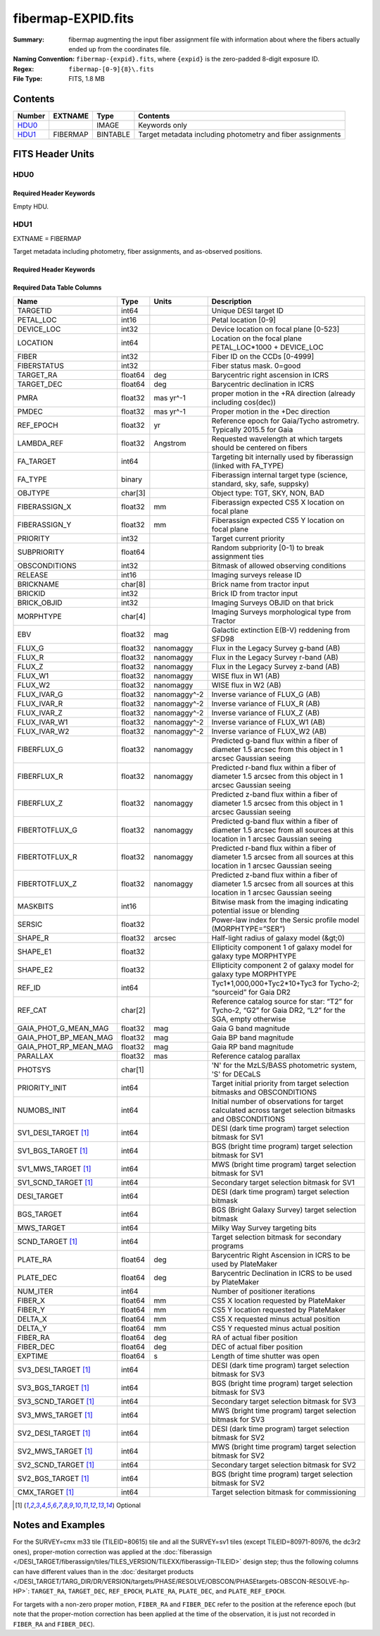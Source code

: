 ===================
fibermap-EXPID.fits
===================

:Summary: fibermap augmenting the input fiber assignment file with information
          about where the fibers actually ended up from the coordinates file.
:Naming Convention: ``fibermap-{expid}.fits``, where
    ``{expid}`` is the zero-padded 8-digit exposure ID.
:Regex: ``fibermap-[0-9]{8}\.fits``
:File Type: FITS, 1.8 MB

Contents
========

====== ======== ======== ===================
Number EXTNAME  Type     Contents
====== ======== ======== ===================
HDU0_           IMAGE    Keywords only
HDU1_  FIBERMAP BINTABLE Target metadata including photometry and fiber assignments
====== ======== ======== ===================


FITS Header Units
=================

HDU0
----

Required Header Keywords
~~~~~~~~~~~~~~~~~~~~~~~~

.. collapse:: Required Header Keywords Table

    .. rst-class:: keywords

    ======== ================ ==== ==============================================
    KEY      Example Value    Type Comment
    ======== ================ ==== ==============================================
    CHECKSUM C6gEC3Z9C3dCC3Z9 str  HDU checksum updated 2022-02-14T05:35:59
    DATASUM  0                str  data unit checksum updated 2022-02-14T05:35:59
    ======== ================ ==== ==============================================

Empty HDU.

HDU1
----

EXTNAME = FIBERMAP

Target metadata including photometry, fiber assignments, and as-observed positions.

Required Header Keywords
~~~~~~~~~~~~~~~~~~~~~~~~

.. collapse:: Required Header Keywords Table

    .. rst-class:: keywords

    ====================== =========================================================================================================================================================================================================================================================================================================================================================================================================================================================================================================================================================== ======= ===============================================
    KEY                    Example Value                                                                                                                                                                                                                                                                                                                                                                                                                                                                                                                                               Type    Comment
    ====================== =========================================================================================================================================================================================================================================================================================================================================================================================================================================================================================================================================================== ======= ===============================================
    NAXIS1                 385                                                                                                                                                                                                                                                                                                                                                                                                                                                                                                                                                         int     length of dimension 1
    NAXIS2                 5000                                                                                                                                                                                                                                                                                                                                                                                                                                                                                                                                                        int     length of dimension 2
    TILEID                 80616                                                                                                                                                                                                                                                                                                                                                                                                                                                                                                                                                       int
    TILERA                 356.0                                                                                                                                                                                                                                                                                                                                                                                                                                                                                                                                                       float
    TILEDEC                29.0                                                                                                                                                                                                                                                                                                                                                                                                                                                                                                                                                        float
    FIELDROT               -0.00962199210064233                                                                                                                                                                                                                                                                                                                                                                                                                                                                                                                                        float
    FA_PLAN                2022-07-01T00:00:00.000                                                                                                                                                                                                                                                                                                                                                                                                                                                                                                                                     str
    FA_HA                  0.0                                                                                                                                                                                                                                                                                                                                                                                                                                                                                                                                                         float
    FA_RUN                 2020-03-06T00:00:00                                                                                                                                                                                                                                                                                                                                                                                                                                                                                                                                         str
    FA_M_GFA [1]_          0.4                                                                                                                                                                                                                                                                                                                                                                                                                                                                                                                                                         float
    FA_M_PET [1]_          0.4                                                                                                                                                                                                                                                                                                                                                                                                                                                                                                                                                         float
    FA_M_POS [1]_          0.05                                                                                                                                                                                                                                                                                                                                                                                                                                                                                                                                                        float
    REQRA                  356.0                                                                                                                                                                                                                                                                                                                                                                                                                                                                                                                                                       float
    REQDEC                 29.0                                                                                                                                                                                                                                                                                                                                                                                                                                                                                                                                                        float
    FIELDNUM               0                                                                                                                                                                                                                                                                                                                                                                                                                                                                                                                                                           int
    FA_VER                 2.0.0.dev2618                                                                                                                                                                                                                                                                                                                                                                                                                                                                                                                                               str
    FA_SURV                sv1                                                                                                                                                                                                                                                                                                                                                                                                                                                                                                                                                         str
    LONGSTRN               OGIP 1.0                                                                                                                                                                                                                                                                                                                                                                                                                                                                                                                                                    str     The OGIP Long String Convention may be used.
    GFA                    /data/target/catalogs/dr9/0.47.0/gfas                                                                                                                                                                                                                                                                                                                                                                                                                                                                                                                       str
    SKY                    /data/target/catalogs/dr9/0.47.0/skies                                                                                                                                                                                                                                                                                                                                                                                                                                                                                                                      str
    SKYSUPP                /data/target/catalogs/gaiadr2/0.47.0/skies-supp                                                                                                                                                                                                                                                                                                                                                                                                                                                                                                             str
    TARG                   /data/target/catalogs/dr9/0.47.0/targets/sv1/resolve/bright/                                                                                                                                                                                                                                                                                                                                                                                                                                                                                                str
    FAFLAVOR               sv1bgsmws                                                                                                                                                                                                                                                                                                                                                                                                                                                                                                                                                   str
    FAOUTDIR               /software/datasystems/users/raichoor/fiberassign-test/desi-sv1-20201218/                                                                                                                                                                                                                                                                                                                                                                                                                                                                                    str
    PMTIME [1]_            2020-12-18T00:00:00.000                                                                                                                                                                                                                                                                                                                                                                                                                                                                                                                                     str
    RUNDATE                2020-03-06T00:00:00                                                                                                                                                                                                                                                                                                                                                                                                                                                                                                                                         str
    SCTARG [1]_            STD_WD,BGS_ANY,MWS_ANY                                                                                                                                                                                                                                                                                                                                                                                                                                                                                                                                      str
    OBSCON                 DARK|GRAY|BRIGHT                                                                                                                                                                                                                                                                                                                                                                                                                                                                                                                                            str
    MODULE                 CI                                                                                                                                                                                                                                                                                                                                                                                                                                                                                                                                                          str     Image Sources/Component
    EXPID                  69022                                                                                                                                                                                                                                                                                                                                                                                                                                                                                                                                                       int     Exposure number
    EXPFRAME               0                                                                                                                                                                                                                                                                                                                                                                                                                                                                                                                                                           int     Frame number
    COSMSPLT               F                                                                                                                                                                                                                                                                                                                                                                                                                                                                                                                                                           bool    Cosmics split exposure if true
    MAXSPLIT               0                                                                                                                                                                                                                                                                                                                                                                                                                                                                                                                                                           int     Number of allowed exposure splits
    SPLITIDS [1]_          69022                                                                                                                                                                                                                                                                                                                                                                                                                                                                                                                                                       str     List of expids for split exposures
    FIBASSGN               /data/tiles/SVN_tiles/080/fiberassign-080616.fits                                                                                                                                                                                                                                                                                                                                                                                                                                                                                                           str     Fiber assign fil
    FLAVOR                 science                                                                                                                                                                                                                                                                                                                                                                                                                                                                                                                                                     str     Observation type
    OBSTYPE                SCIENCE                                                                                                                                                                                                                                                                                                                                                                                                                                                                                                                                                     str     Spectrograph observation type
    SEQUENCE               DESI                                                                                                                                                                                                                                                                                                                                                                                                                                                                                                                                                        str     OCS Sequence name
    MANIFEST               F                                                                                                                                                                                                                                                                                                                                                                                                                                                                                                                                                           bool    DOS exposure manifest
    OBJECT                                                                                                                                                                                                                                                                                                                                                                                                                                                                                                                                                                             str     Object name
    PURPOSE                Commissioning                                                                                                                                                                                                                                                                                                                                                                                                                                                                                                                                               str     Purpose of observing night
    PROGRAM                SV1 BGS+MWS tile 80616                                                                                                                                                                                                                                                                                                                                                                                                                                                                                                                                      str     Program name
    PROPID                 2019B-5000                                                                                                                                                                                                                                                                                                                                                                                                                                                                                                                                                  str     Proposal ID
    OBSERVER               DESIObserver                                                                                                                                                                                                                                                                                                                                                                                                                                                                                                                                                str     Names of observers
    LEAD                   RunManager                                                                                                                                                                                                                                                                                                                                                                                                                                                                                                                                                  str     Lead observer
    INSTRUME               DESI                                                                                                                                                                                                                                                                                                                                                                                                                                                                                                                                                        str     Instrument name
    OBSERVAT               KPNO                                                                                                                                                                                                                                                                                                                                                                                                                                                                                                                                                        str     Observatory name
    OBS-LAT                31.96403                                                                                                                                                                                                                                                                                                                                                                                                                                                                                                                                                    str     [deg] Observatory latitude
    OBS-LONG               -111.59989                                                                                                                                                                                                                                                                                                                                                                                                                                                                                                                                                  str     [deg] Observatory east longitude
    OBS-ELEV               2097.0                                                                                                                                                                                                                                                                                                                                                                                                                                                                                                                                                      float   [m] Observatory elevation
    TELESCOP               KPNO 4.0-m telescope                                                                                                                                                                                                                                                                                                                                                                                                                                                                                                                                        str     Telescope name
    CORRCTOR               DESI Corrector                                                                                                                                                                                                                                                                                                                                                                                                                                                                                                                                              str     Corrector Identification
    SEQNUM                 1                                                                                                                                                                                                                                                                                                                                                                                                                                                                                                                                                           int     Number of exposure in sequence
    NIGHT                  20201220                                                                                                                                                                                                                                                                                                                                                                                                                                                                                                                                                    int     Observing night
    TIMESYS                UTC                                                                                                                                                                                                                                                                                                                                                                                                                                                                                                                                                         str     Time system used for date-obs
    DATE-OBS               2020-12-21T02:36:32.099838                                                                                                                                                                                                                                                                                                                                                                                                                                                                                                                                  str     [UTC] Observation data and start time
    MJD-OBS                59204.10870486                                                                                                                                                                                                                                                                                                                                                                                                                                                                                                                                              float   Modified Julian Date of observation
    OPENSHUT               2020-12-21T02:36:32.099838                                                                                                                                                                                                                                                                                                                                                                                                                                                                                                                                  str     Time shutter opened
    CAMSHUT                open                                                                                                                                                                                                                                                                                                                                                                                                                                                                                                                                                        str     Shutter status during observation
    ST                     01:10:39.210                                                                                                                                                                                                                                                                                                                                                                                                                                                                                                                                                str     Local Sidereal time at observation start (HH:MM
    ACQTIME                15.0                                                                                                                                                                                                                                                                                                                                                                                                                                                                                                                                                        float   [s] acqusition image exposure time
    GUIDTIME               5.0                                                                                                                                                                                                                                                                                                                                                                                                                                                                                                                                                         float   [s] guider GFA exposure time
    FOCSTIME               60.0                                                                                                                                                                                                                                                                                                                                                                                                                                                                                                                                                        float   [s] focus GFA exposure time
    SKYTIME                60.0                                                                                                                                                                                                                                                                                                                                                                                                                                                                                                                                                        float   [s] sky camera exposure time (acquisition)
    WHITESPT               F                                                                                                                                                                                                                                                                                                                                                                                                                                                                                                                                                           bool    Telescope is at whitespot
    ZENITH                 F                                                                                                                                                                                                                                                                                                                                                                                                                                                                                                                                                           bool    Telescope is at zenith
    SEANNEX                F                                                                                                                                                                                                                                                                                                                                                                                                                                                                                                                                                           bool    Telescope is at SE annex
    BEYONDP                F                                                                                                                                                                                                                                                                                                                                                                                                                                                                                                                                                           bool    Telescope is beyond pole
    FIDUCIAL               off                                                                                                                                                                                                                                                                                                                                                                                                                                                                                                                                                         str     Fiducials status during observation
    BACKLIT                off                                                                                                                                                                                                                                                                                                                                                                                                                                                                                                                                                         str     Fibers are backlit if True
    AIRMASS                1.060311                                                                                                                                                                                                                                                                                                                                                                                                                                                                                                                                                    float   Airmass
    FOCUS                  1426.5,-501.4,81.0,-2.6,42.3,169.2                                                                                                                                                                                                                                                                                                                                                                                                                                                                                                                          str     Telescope focus settings
    VCCD                   ON                                                                                                                                                                                                                                                                                                                                                                                                                                                                                                                                                          str     True (ON) if CCD voltage is on
    TRUSTEMP               11.767                                                                                                                                                                                                                                                                                                                                                                                                                                                                                                                                                      float   [deg] Average Telescope truss temperature (only
    PMIRTEMP               8.925                                                                                                                                                                                                                                                                                                                                                                                                                                                                                                                                                       float   [deg] Average primary mirror temperature (nit,e
    PMREADY                T                                                                                                                                                                                                                                                                                                                                                                                                                                                                                                                                                           bool    Primary mirror ready
    PMCOVER                open                                                                                                                                                                                                                                                                                                                                                                                                                                                                                                                                                        str     Primary mirror cover
    PMCOOL                 off                                                                                                                                                                                                                                                                                                                                                                                                                                                                                                                                                         str     Primary mirror cooling
    DOMSHUTU               open                                                                                                                                                                                                                                                                                                                                                                                                                                                                                                                                                        str     Upper dome shutter
    DOMSHUTL               open                                                                                                                                                                                                                                                                                                                                                                                                                                                                                                                                                        str     Lower dome shutter
    DOMLIGHH               off                                                                                                                                                                                                                                                                                                                                                                                                                                                                                                                                                         str     High dome lights
    DOMLIGHL               off                                                                                                                                                                                                                                                                                                                                                                                                                                                                                                                                                         str     Low dome lights
    DOMEAZ                 255.166                                                                                                                                                                                                                                                                                                                                                                                                                                                                                                                                                     float   [deg] Dome azimuth angle
    DOMINPOS               T                                                                                                                                                                                                                                                                                                                                                                                                                                                                                                                                                           bool    Dome is in position
    EQUINOX                2000.0                                                                                                                                                                                                                                                                                                                                                                                                                                                                                                                                                      float   Epoch of observation
    GUIDOFFR               -0.052283                                                                                                                                                                                                                                                                                                                                                                                                                                                                                                                                                   float   [arcsec] Cummulative guider offset (RA)
    GUIDOFFD               0.136634                                                                                                                                                                                                                                                                                                                                                                                                                                                                                                                                                    float   [arcsec] Cummulative guider offset (dec)
    MOONDEC                -8.975162                                                                                                                                                                                                                                                                                                                                                                                                                                                                                                                                                   float   [deg] Moon declination at start of exposure
    MOONRA                 352.538429                                                                                                                                                                                                                                                                                                                                                                                                                                                                                                                                                  float   [deg] Moon RA at start of exposure
    MOUNTAZ                266.70224                                                                                                                                                                                                                                                                                                                                                                                                                                                                                                                                                   float   [deg] Mount azimuth angle
    MOUNTDEC               28.999221                                                                                                                                                                                                                                                                                                                                                                                                                                                                                                                                                   float   [deg] Mount declination
    MOUNTEL                71.039837                                                                                                                                                                                                                                                                                                                                                                                                                                                                                                                                                   float   [deg] Mount elevation angle
    MOUNTHA                21.769281                                                                                                                                                                                                                                                                                                                                                                                                                                                                                                                                                   float   [deg] Mount hour angle
    INCTRL                 T                                                                                                                                                                                                                                                                                                                                                                                                                                                                                                                                                           bool    DESI in control
    INPOS                  T                                                                                                                                                                                                                                                                                                                                                                                                                                                                                                                                                           bool    Mount in position
    MNTOFFD                -15.76                                                                                                                                                                                                                                                                                                                                                                                                                                                                                                                                                      float   [arcsec] Mount offset (dec)
    MNTOFFR                29.32                                                                                                                                                                                                                                                                                                                                                                                                                                                                                                                                                       float   [arcsec] Mount offset (RA)
    PARALLAC               75.635085                                                                                                                                                                                                                                                                                                                                                                                                                                                                                                                                                   float   [deg] Parallactic angle
    SKYDEC                 28.999221                                                                                                                                                                                                                                                                                                                                                                                                                                                                                                                                                   float   [deg] Telescope declination (pointing on sky)
    SKYRA                  355.996551                                                                                                                                                                                                                                                                                                                                                                                                                                                                                                                                                  float   [deg] Telescope right ascension (pointing on sk
    TARGTDEC               28.999221                                                                                                                                                                                                                                                                                                                                                                                                                                                                                                                                                   float   [deg] Target declination (to TCS)
    TARGTRA                355.996551                                                                                                                                                                                                                                                                                                                                                                                                                                                                                                                                                  float   [deg] Target right ascension (to TCS)
    TARGTAZ                267.074049                                                                                                                                                                                                                                                                                                                                                                                                                                                                                                                                                  float   [deg] Target azimuth
    TARGTEL                70.563787                                                                                                                                                                                                                                                                                                                                                                                                                                                                                                                                                   float   [deg] Target elevation
    TRGTOFFD               0.0                                                                                                                                                                                                                                                                                                                                                                                                                                                                                                                                                         float   [arcsec] Telescope target offset (dec)
    TRGTOFFR               0.0                                                                                                                                                                                                                                                                                                                                                                                                                                                                                                                                                         float   [arcsec] Telescope target offset (RA)
    ZD                     19.436213                                                                                                                                                                                                                                                                                                                                                                                                                                                                                                                                                   float   [deg] Telescope zenith distance
    TCSST                  01:13:18.668                                                                                                                                                                                                                                                                                                                                                                                                                                                                                                                                                str     Local Sidereal time reported by TCS (HH:MM:SS)
    TCSMJD                 59204.110981                                                                                                                                                                                                                                                                                                                                                                                                                                                                                                                                                float   MJD reported by TCS
    USEETC                 F                                                                                                                                                                                                                                                                                                                                                                                                                                                                                                                                                           bool    ETC data available if true
    ACQCAM                 GUIDE0,GUIDE2,GUIDE3,GUIDE5,GUIDE7,GUIDE8                                                                                                                                                                                                                                                                                                                                                                                                                                                                                                                   str     Acquisition cameras used
    GUIDECAM               GUIDE0,GUIDE2,GUIDE3,GUIDE5,GUIDE7,GUIDE8                                                                                                                                                                                                                                                                                                                                                                                                                                                                                                                   str     Guide cameras used for t
    FOCUSCAM               FOCUS1,FOCUS4,FOCUS6,FOCUS9                                                                                                                                                                                                                                                                                                                                                                                                                                                                                                                                 str     Focus cameras used for this exposure
    SKYCAM                 SKYCAM0,SKYCAM1                                                                                                                                                                                                                                                                                                                                                                                                                                                                                                                                             str     Sky cameras used for this exposure
    REQADC                 65.78,85.28                                                                                                                                                                                                                                                                                                                                                                                                                                                                                                                                                 str     [deg] requested ADC angles
    ADCCORR                T                                                                                                                                                                                                                                                                                                                                                                                                                                                                                                                                                           bool    Correct pointing for ADC setting if True
    ADC1PHI                65.780005                                                                                                                                                                                                                                                                                                                                                                                                                                                                                                                                                   float   [deg] ADC 1 angle
    ADC2PHI                85.279991                                                                                                                                                                                                                                                                                                                                                                                                                                                                                                                                                   float   [deg] ADC 2 angle
    ADC1HOME               F                                                                                                                                                                                                                                                                                                                                                                                                                                                                                                                                                           bool    ADC 1 at home position if True
    ADC2HOME               F                                                                                                                                                                                                                                                                                                                                                                                                                                                                                                                                                           bool    ADC 2 at home position if True
    ADC1NREV               -1.0                                                                                                                                                                                                                                                                                                                                                                                                                                                                                                                                                        float   ADC 1 number of revs
    ADC2NREV               0.0                                                                                                                                                                                                                                                                                                                                                                                                                                                                                                                                                         float   ADC 2 number of revs
    ADC1STAT               STOPPED                                                                                                                                                                                                                                                                                                                                                                                                                                                                                                                                                     str     ADC 1 status
    ADC2STAT               STOPPED                                                                                                                                                                                                                                                                                                                                                                                                                                                                                                                                                     str     ADC 2 status
    USESKY                 T                                                                                                                                                                                                                                                                                                                                                                                                                                                                                                                                                           bool    DOS Control: use Sky Monitor
    USEFOCUS               T                                                                                                                                                                                                                                                                                                                                                                                                                                                                                                                                                           bool    DOS Control: use focus
    HEXPOS                 1426.5,-501.3,81.0,-2.6,42.3,171.9                                                                                                                                                                                                                                                                                                                                                                                                                                                                                                                          str     Hexapod position
    HEXTRIM                0.0,0.0,0.0,0.0,0.0,0.0                                                                                                                                                                                                                                                                                                                                                                                                                                                                                                                                     str     Hexapod trim values
    USEROTAT               T                                                                                                                                                                                                                                                                                                                                                                                                                                                                                                                                                           bool    DOS Control: use rotator
    ROTOFFST               167.1                                                                                                                                                                                                                                                                                                                                                                                                                                                                                                                                                       float   [arcsec] Rotator offset
    ROTENBLD               T                                                                                                                                                                                                                                                                                                                                                                                                                                                                                                                                                           bool    Rotator enabled
    ROTRATE                0.0                                                                                                                                                                                                                                                                                                                                                                                                                                                                                                                                                         float   [arcsec/min] Rotator rate
    RESETROT               F                                                                                                                                                                                                                                                                                                                                                                                                                                                                                                                                                           bool    DOS Control: reset hex rotator
    USEPOS                 T                                                                                                                                                                                                                                                                                                                                                                                                                                                                                                                                                           bool    Fiber positioner data available if true
    PETALS                 PETAL0,PETAL1,PETAL2,PETAL3,PETAL4,PETAL5,PETAL6,PETAL7,PETAL8,PETAL9                                                                                                                                                                                                                                                                                                                                                                                                                                                                                       str     Participating petals
    POSCYCLE               1                                                                                                                                                                                                                                                                                                                                                                                                                                                                                                                                                           int     Number of current iteration
    POSONTGT               3626                                                                                                                                                                                                                                                                                                                                                                                                                                                                                                                                                        int     Number of positioners on target
    POSONFRC               0.8613                                                                                                                                                                                                                                                                                                                                                                                                                                                                                                                                                      float   Fraction of positioners on target
    POSDISAB               37                                                                                                                                                                                                                                                                                                                                                                                                                                                                                                                                                          int     Number of disabled positioners
    POSENABL               4210                                                                                                                                                                                                                                                                                                                                                                                                                                                                                                                                                        int     Number of enabled positioners
    POSRMS                 0.0171                                                                                                                                                                                                                                                                                                                                                                                                                                                                                                                                                      float   [micron] RMS of positioner accuracy
    POSITER                1                                                                                                                                                                                                                                                                                                                                                                                                                                                                                                                                                           int     Positioning Control: max. number of pos. cycles
    POSFRACT               0.95                                                                                                                                                                                                                                                                                                                                                                                                                                                                                                                                                        float
    POSTOLER               0.01                                                                                                                                                                                                                                                                                                                                                                                                                                                                                                                                                        float   Positioning Control: in_position tolerance (mm)
    POSMVALL               T                                                                                                                                                                                                                                                                                                                                                                                                                                                                                                                                                           bool    Positioning Control: move all positioners
    USEGUIDR               T                                                                                                                                                                                                                                                                                                                                                                                                                                                                                                                                                           bool    DOS Control: use guider
    GUIDMODE               catalog                                                                                                                                                                                                                                                                                                                                                                                                                                                                                                                                                     str     Guider mode
    USEAOS [1]_            F                                                                                                                                                                                                                                                                                                                                                                                                                                                                                                                                                           bool    DOS Control: AOS data available if true
    USEDONUT               T                                                                                                                                                                                                                                                                                                                                                                                                                                                                                                                                                           bool    DOS Control: use donuts
    USESPCTR               T                                                                                                                                                                                                                                                                                                                                                                                                                                                                                                                                                           bool    DOS Control: use spectrographs
    SPCGRPHS               SP0,SP1,SP2,SP3,SP4,SP5,SP6,SP7,SP8,SP9                                                                                                                                                                                                                                                                                                                                                                                                                                                                                                                     str     Participating spectrograph
    ILLSPECS [1]_          SP0,SP1,SP2,SP3,SP4,SP5,SP6,SP7,SP8,SP9                                                                                                                                                                                                                                                                                                                                                                                                                                                                                                                     str     Participating illuminate s
    CCDSPECS [1]_          SP0,SP1,SP2,SP3,SP4,SP5,SP6,SP7,SP8,SP9                                                                                                                                                                                                                                                                                                                                                                                                                                                                                                                     str     Participating ccd spectrog
    TDEWPNT                -16.043                                                                                                                                                                                                                                                                                                                                                                                                                                                                                                                                                     float   Telescope air dew point
    TAIRFLOW               0.0                                                                                                                                                                                                                                                                                                                                                                                                                                                                                                                                                         float   Telescope air flow
    TAIRITMP               11.8                                                                                                                                                                                                                                                                                                                                                                                                                                                                                                                                                        float   [deg] Telescope air in temperature
    TAIROTMP               11.7                                                                                                                                                                                                                                                                                                                                                                                                                                                                                                                                                        float   [deg] Telescope air out temperature
    TAIRTEMP               10.65                                                                                                                                                                                                                                                                                                                                                                                                                                                                                                                                                       float   [deg] Telescope air temperature
    TCASITMP               0.0                                                                                                                                                                                                                                                                                                                                                                                                                                                                                                                                                         float   [deg] Telescope Cass Cage in temperature
    TCASOTMP               10.8                                                                                                                                                                                                                                                                                                                                                                                                                                                                                                                                                        float   [deg] Telescope Cass Cage out temperature
    TCSITEMP               9.3                                                                                                                                                                                                                                                                                                                                                                                                                                                                                                                                                         float   [deg] Telescope center section in temperature
    TCSOTEMP               10.8                                                                                                                                                                                                                                                                                                                                                                                                                                                                                                                                                        float   [deg] Telescope center section out temperature
    TCIBTEMP               0.0                                                                                                                                                                                                                                                                                                                                                                                                                                                                                                                                                         float   [deg] Telescope chimney IB temperature
    TCIMTEMP               0.0                                                                                                                                                                                                                                                                                                                                                                                                                                                                                                                                                         float   [deg] Telescope chimney IM temperature
    TCITTEMP               0.0                                                                                                                                                                                                                                                                                                                                                                                                                                                                                                                                                         float   [deg] Telescope chimney IT temperature
    TCOSTEMP               0.0                                                                                                                                                                                                                                                                                                                                                                                                                                                                                                                                                         float   [deg] Telescope chimney OS temperature
    TCOWTEMP               0.0                                                                                                                                                                                                                                                                                                                                                                                                                                                                                                                                                         float   [deg] Telescope chimney OW temperature
    TDBTEMP                9.3                                                                                                                                                                                                                                                                                                                                                                                                                                                                                                                                                         float   [deg] Telescope dec bore temperature
    TFLOWIN                0.0                                                                                                                                                                                                                                                                                                                                                                                                                                                                                                                                                         float   Telescope flow rate in
    TFLOWOUT               0.0                                                                                                                                                                                                                                                                                                                                                                                                                                                                                                                                                         float   Telescope flow rate out
    TGLYCOLI               9.9                                                                                                                                                                                                                                                                                                                                                                                                                                                                                                                                                         float   [deg] Telescope glycol in temperature
    TGLYCOLO               9.8                                                                                                                                                                                                                                                                                                                                                                                                                                                                                                                                                         float   [deg] Telescope glycol out temperature
    THINGES                11.4                                                                                                                                                                                                                                                                                                                                                                                                                                                                                                                                                        float   [deg] Telescope hinge S temperature
    THINGEW                11.2                                                                                                                                                                                                                                                                                                                                                                                                                                                                                                                                                        float   [deg] Telescope hinge W temperature
    TPMAVERT               8.931                                                                                                                                                                                                                                                                                                                                                                                                                                                                                                                                                       float   [deg] Telescope mirror averagetemperature
    TPMDESIT               7.0                                                                                                                                                                                                                                                                                                                                                                                                                                                                                                                                                         float   [deg] Telescope mirror desired temperature
    TPMEIBT                8.6                                                                                                                                                                                                                                                                                                                                                                                                                                                                                                                                                         float   [deg] Telescope mirror EIB temperature
    TPMEITT                8.6                                                                                                                                                                                                                                                                                                                                                                                                                                                                                                                                                         float   [deg] Telescope mirror EIT temperature
    TPMEOBT                8.5                                                                                                                                                                                                                                                                                                                                                                                                                                                                                                                                                         float   [deg] Telescope mirror EOB temperature
    TPMEOTT                9.0                                                                                                                                                                                                                                                                                                                                                                                                                                                                                                                                                         float   [deg] Telescope mirror EOT temperature
    TPMNIBT                8.4                                                                                                                                                                                                                                                                                                                                                                                                                                                                                                                                                         float   [deg] Telescope mirror NIB temperature
    TPMNITT                8.9                                                                                                                                                                                                                                                                                                                                                                                                                                                                                                                                                         float   [deg] Telescope mirror NIT temperature
    TPMNOBT                8.8                                                                                                                                                                                                                                                                                                                                                                                                                                                                                                                                                         float   [deg] Telescope mirror NOB temperature
    TPMNOTT                9.1                                                                                                                                                                                                                                                                                                                                                                                                                                                                                                                                                         float   [deg] Telescope mirror NOT temperature
    TPMRTDT                9.0                                                                                                                                                                                                                                                                                                                                                                                                                                                                                                                                                         float   [deg] Telescope mirror RTD temperature
    TPMSIBT                8.6                                                                                                                                                                                                                                                                                                                                                                                                                                                                                                                                                         float   [deg] Telescope mirror SIB temperature
    TPMSITT                8.8                                                                                                                                                                                                                                                                                                                                                                                                                                                                                                                                                         float   [deg] Telescope mirror SIT temperature
    TPMSOBT                8.2                                                                                                                                                                                                                                                                                                                                                                                                                                                                                                                                                         float   [deg] Telescope mirror SOB temperature
    TPMSOTT                8.9                                                                                                                                                                                                                                                                                                                                                                                                                                                                                                                                                         float   [deg] Telescope mirror SOT temperature
    TPMSTAT                ready                                                                                                                                                                                                                                                                                                                                                                                                                                                                                                                                                       str     Telescope mirror status
    TPMWIBT                8.2                                                                                                                                                                                                                                                                                                                                                                                                                                                                                                                                                         float   [deg] Telescope mirror WIB temperature
    TPMWITT                9.1                                                                                                                                                                                                                                                                                                                                                                                                                                                                                                                                                         float   [deg] Telescope mirror WIT temperature
    TPMWOBT                8.3                                                                                                                                                                                                                                                                                                                                                                                                                                                                                                                                                         float   [deg] Telescope mirror WOB temperature
    TPMWOTT                8.9                                                                                                                                                                                                                                                                                                                                                                                                                                                                                                                                                         float   [deg] Telescope mirror WOT temperature
    TPCITEMP               8.5                                                                                                                                                                                                                                                                                                                                                                                                                                                                                                                                                         float   [deg] Telescope primary cell in temperature
    TPCOTEMP               8.6                                                                                                                                                                                                                                                                                                                                                                                                                                                                                                                                                         float   [deg] Telescope primary cell out temperature
    TPR1HUM                0.0                                                                                                                                                                                                                                                                                                                                                                                                                                                                                                                                                         float   Telescope probe 1 humidity
    TPR1TEMP               0.0                                                                                                                                                                                                                                                                                                                                                                                                                                                                                                                                                         float   [deg] Telescope probe1 temperature
    TPR2HUM                0.0                                                                                                                                                                                                                                                                                                                                                                                                                                                                                                                                                         float   Telescope probe 2 humidity
    TPR2TEMP               0.0                                                                                                                                                                                                                                                                                                                                                                                                                                                                                                                                                         float   [deg] Telescope probe2 temperature
    TSERVO                 40.0                                                                                                                                                                                                                                                                                                                                                                                                                                                                                                                                                        float   Telescope servo setpoint
    TTRSTEMP               11.4                                                                                                                                                                                                                                                                                                                                                                                                                                                                                                                                                        float   [deg] Telescope top ring S temperature
    TTRWTEMP               11.0                                                                                                                                                                                                                                                                                                                                                                                                                                                                                                                                                        float   [deg] Telescope top ring W temperature
    TTRUETBT               -4.2                                                                                                                                                                                                                                                                                                                                                                                                                                                                                                                                                        float   [deg] Telescope truss ETB temperature
    TTRUETTT               11.2                                                                                                                                                                                                                                                                                                                                                                                                                                                                                                                                                        float   [deg] Telescope truss ETT temperature
    TTRUNTBT               10.9                                                                                                                                                                                                                                                                                                                                                                                                                                                                                                                                                        float   [deg] Telescope truss NTB temperature
    TTRUNTTT               11.2                                                                                                                                                                                                                                                                                                                                                                                                                                                                                                                                                        float   [deg] Telescope truss NTT temperature
    TTRUSTBT               10.7                                                                                                                                                                                                                                                                                                                                                                                                                                                                                                                                                        float   [deg] Telescope truss STB temperature
    TTRUSTST               10.8                                                                                                                                                                                                                                                                                                                                                                                                                                                                                                                                                        float   [deg] Telescope truss STS temperature
    TTRUSTTT               11.1                                                                                                                                                                                                                                                                                                                                                                                                                                                                                                                                                        float   [deg] Telescope truss STT temperature
    TTRUTSBT               11.8                                                                                                                                                                                                                                                                                                                                                                                                                                                                                                                                                        float   [deg] Telescope truss TSB temperature
    TTRUTSMT               11.8                                                                                                                                                                                                                                                                                                                                                                                                                                                                                                                                                        float   [deg] Telescope truss TSM temperature
    TTRUTSTT               11.8                                                                                                                                                                                                                                                                                                                                                                                                                                                                                                                                                        float   [deg] Telescope truss TST temperature
    TTRUWTBT               10.5                                                                                                                                                                                                                                                                                                                                                                                                                                                                                                                                                        float   [deg] Telescope truss WTB temperature
    TTRUWTTT               10.9                                                                                                                                                                                                                                                                                                                                                                                                                                                                                                                                                        float   [deg] Telescope truss WTT temperature
    ALARM                  F                                                                                                                                                                                                                                                                                                                                                                                                                                                                                                                                                           bool    UPS major alarm or check battery
    ALARM-ON               F                                                                                                                                                                                                                                                                                                                                                                                                                                                                                                                                                           bool    UPS active alarm condition
    BATTERY                100.0                                                                                                                                                                                                                                                                                                                                                                                                                                                                                                                                                       float   [%] UPS Battery left
    SECLEFT                5178.0                                                                                                                                                                                                                                                                                                                                                                                                                                                                                                                                                      float   [s] UPS Seconds left
    UPSSTAT [1]_           System Normal - On Line(7)                                                                                                                                                                                                                                                                                                                                                                                                                                                                                                                                  str     UPS Status
    INAMPS                 70.4                                                                                                                                                                                                                                                                                                                                                                                                                                                                                                                                                        float   [A] UPS total input current
    OUTWATTS               5000.0,7200.0,4800.0                                                                                                                                                                                                                                                                                                                                                                                                                                                                                                                                        str     [W] UPS Phase A, B, C output watts
    COMPDEW                -12.9                                                                                                                                                                                                                                                                                                                                                                                                                                                                                                                                                       float   [deg C] Computer room dewpoint
    COMPHUM                7.4                                                                                                                                                                                                                                                                                                                                                                                                                                                                                                                                                         float   [%] Computer room humidity
    COMPAMB                19.5                                                                                                                                                                                                                                                                                                                                                                                                                                                                                                                                                        float   [deg C] Computer room ambient temperature
    COMPTEMP               24.5                                                                                                                                                                                                                                                                                                                                                                                                                                                                                                                                                        float   [deg C] Computer room hygrometer temperature
    DEWPOINT               11.5                                                                                                                                                                                                                                                                                                                                                                                                                                                                                                                                                        float   [deg C] (outside) dewpoint
    HUMIDITY               10.0                                                                                                                                                                                                                                                                                                                                                                                                                                                                                                                                                        float   [%] (outside) humidity
    PRESSURE               795.0                                                                                                                                                                                                                                                                                                                                                                                                                                                                                                                                                       float   [torr] (outside) air pressure
    OUTTEMP                0.0                                                                                                                                                                                                                                                                                                                                                                                                                                                                                                                                                         float   [deg C] outside temperature
    WINDDIR                55.0                                                                                                                                                                                                                                                                                                                                                                                                                                                                                                                                                        float   [deg] wind direction
    WINDSPD                27.3                                                                                                                                                                                                                                                                                                                                                                                                                                                                                                                                                        float   [m/s] wind speed
    GUST                   20.6                                                                                                                                                                                                                                                                                                                                                                                                                                                                                                                                                        float   [m/s] Wind gusts speed
    AMNIENTN               13.5                                                                                                                                                                                                                                                                                                                                                                                                                                                                                                                                                        float   [deg C] ambient temperature north
    CFLOOR                 8.9                                                                                                                                                                                                                                                                                                                                                                                                                                                                                                                                                         float   [deg C] temperature on C floor
    NWALLIN                13.9                                                                                                                                                                                                                                                                                                                                                                                                                                                                                                                                                        float   [deg C] temperature at north wall inside
    NWALLOUT               9.6                                                                                                                                                                                                                                                                                                                                                                                                                                                                                                                                                         float   [deg C] temperature at north wall outside
    WWALLIN                12.9                                                                                                                                                                                                                                                                                                                                                                                                                                                                                                                                                        float   [deg C] temperature at west wall inside
    WWALLOUT               10.6                                                                                                                                                                                                                                                                                                                                                                                                                                                                                                                                                        float   [deg C] temperature at west wall outside
    AMBIENTS               14.8                                                                                                                                                                                                                                                                                                                                                                                                                                                                                                                                                        float   [deg C] ambient temperature south
    FLOOR                  12.6                                                                                                                                                                                                                                                                                                                                                                                                                                                                                                                                                        float   [deg C] temperature at floor (LCR)
    EWALLCMP               10.8                                                                                                                                                                                                                                                                                                                                                                                                                                                                                                                                                        float   [deg C] temperature at east wall, computer room
    EWALLCOU               10.6                                                                                                                                                                                                                                                                                                                                                                                                                                                                                                                                                        float   [deg C] temperature at east wall, Coude room
    ROOF                   10.3                                                                                                                                                                                                                                                                                                                                                                                                                                                                                                                                                        float   [deg C] temperature on roof
    ROOFAMB                10.6                                                                                                                                                                                                                                                                                                                                                                                                                                                                                                                                                        float   [deg C] ambient temperature on roof
    DOMEBLOW               10.4                                                                                                                                                                                                                                                                                                                                                                                                                                                                                                                                                        float   [deg C] temperature at dome back, lower
    DOMEBUP                10.7                                                                                                                                                                                                                                                                                                                                                                                                                                                                                                                                                        float   [deg C] temperature at dome back, upper
    DOMELLOW               10.8                                                                                                                                                                                                                                                                                                                                                                                                                                                                                                                                                        float   [deg C] temperature at dome left, lower
    DOMELUP                10.8                                                                                                                                                                                                                                                                                                                                                                                                                                                                                                                                                        float   [deg C] temperature at dome left, upper
    DOMERLOW               10.6                                                                                                                                                                                                                                                                                                                                                                                                                                                                                                                                                        float   [deg C] temperature at dome right, lower
    DOMERUP                10.5                                                                                                                                                                                                                                                                                                                                                                                                                                                                                                                                                        float   [deg C] temperature at dome right, upper
    PLATFORM               10.4                                                                                                                                                                                                                                                                                                                                                                                                                                                                                                                                                        float   [deg C] temperature at platform
    SHACKC                 14.4                                                                                                                                                                                                                                                                                                                                                                                                                                                                                                                                                        float   [deg C] temperature at shack ceiling
    SHACKW                 13.7                                                                                                                                                                                                                                                                                                                                                                                                                                                                                                                                                        float   [deg C] temperature at shack wall
    STAIRSL                10.5                                                                                                                                                                                                                                                                                                                                                                                                                                                                                                                                                        float   [deg C] temperature at stairs, lower
    STAIRSM                10.4                                                                                                                                                                                                                                                                                                                                                                                                                                                                                                                                                        float   [deg C] temperature at stairs, mid
    STAIRSU                10.6                                                                                                                                                                                                                                                                                                                                                                                                                                                                                                                                                        float   [deg C] temperature at stairs, upper
    TELBASE                9.6                                                                                                                                                                                                                                                                                                                                                                                                                                                                                                                                                         float   [deg C] temperature at telescope base
    UTILWALL               11.1                                                                                                                                                                                                                                                                                                                                                                                                                                                                                                                                                        float   [deg C] temperature at utility room wall
    UTILROOM               10.9                                                                                                                                                                                                                                                                                                                                                                                                                                                                                                                                                        float   [deg C] temperature in utilitiy room
    RADESYS                FK5                                                                                                                                                                                                                                                                                                                                                                                                                                                                                                                                                         str     Coordinate reference frame of major/minor axes
    TNFSPROC               8.1963                                                                                                                                                                                                                                                                                                                                                                                                                                                                                                                                                      float   [s] PlateMaker NFSPROC processing time
    TGFAPROC [1]_          7.9212                                                                                                                                                                                                                                                                                                                                                                                                                                                                                                                                                      float   [s] PlateMaker GFAPROC processing time
    SIMGFAP                F                                                                                                                                                                                                                                                                                                                                                                                                                                                                                                                                                           bool    DOS Control: simulate GFAPROC
    USEFVC                 T                                                                                                                                                                                                                                                                                                                                                                                                                                                                                                                                                           bool    DOS Control: use fvc
    USEFID                 T                                                                                                                                                                                                                                                                                                                                                                                                                                                                                                                                                           bool    DOS Control: use fiducials
    USEILLUM               T                                                                                                                                                                                                                                                                                                                                                                                                                                                                                                                                                           bool    DOS Control: use illuminator
    USEXSRVR               T                                                                                                                                                                                                                                                                                                                                                                                                                                                                                                                                                           bool    DOS Control: use exposure server
    USEOPENL               T                                                                                                                                                                                                                                                                                                                                                                                                                                                                                                                                                           bool    DOS Control: use open loop move
    STOPGUDR               T                                                                                                                                                                                                                                                                                                                                                                                                                                                                                                                                                           bool    DOS Control: stop guider
    STOPFOCS               T                                                                                                                                                                                                                                                                                                                                                                                                                                                                                                                                                           bool    DOS Control: stop focus
    STOPSKY                T                                                                                                                                                                                                                                                                                                                                                                                                                                                                                                                                                           bool    DOS Control: stop sky monitor
    KEEPGUDR               F                                                                                                                                                                                                                                                                                                                                                                                                                                                                                                                                                           bool    DOS Control: keep guider running
    KEEPFOCS               F                                                                                                                                                                                                                                                                                                                                                                                                                                                                                                                                                           bool    DOS Control: keep focus running
    KEEPSKY                F                                                                                                                                                                                                                                                                                                                                                                                                                                                                                                                                                           bool    DOS Control: keep sky mon. running
    REACQUIR               F                                                                                                                                                                                                                                                                                                                                                                                                                                                                                                                                                           bool    DOS Control: reacquire same files
    FILENAME               /exposures/desi/20201220/00069022/desi-00069022.fits.fz                                                                                                                                                                                                                                                                                                                                                                                                                                                                                                     str     Name of (F
    EXCLUDED                                                                                                                                                                                                                                                                                                                                                                                                                                                                                                                                                                           str     Components excluded from this exposure
    DOSVER                 trunk                                                                                                                                                                                                                                                                                                                                                                                                                                                                                                                                                       str     DOS software version
    OCSVER                 1.2                                                                                                                                                                                                                                                                                                                                                                                                                                                                                                                                                         float   OCS software version
    CONSTVER               DESI:CURRENT                                                                                                                                                                                                                                                                                                                                                                                                                                                                                                                                                str     Constants version
    INIFILE                /data/msdos/dos_home/architectures/kpno/desi.ini                                                                                                                                                                                                                                                                                                                                                                                                                                                                                                            str     DOS Configuration
    REQTIME                300.0                                                                                                                                                                                                                                                                                                                                                                                                                                                                                                                                                       float   [s] Requested exposure time
    FVCTIME [1]_           2.0                                                                                                                                                                                                                                                                                                                                                                                                                                                                                                                                                         float   [s] FVC exposure time
    SIMGFACQ               F                                                                                                                                                                                                                                                                                                                                                                                                                                                                                                                                                           bool
    POSCNVGD [1]_          F                                                                                                                                                                                                                                                                                                                                                                                                                                                                                                                                                           bool    Number of positioners converged
    GUIEXPID               69022                                                                                                                                                                                                                                                                                                                                                                                                                                                                                                                                                       int     Guider exposure id at start of spectro exp.
    IGFRMNUM               12                                                                                                                                                                                                                                                                                                                                                                                                                                                                                                                                                          int     Guider frame number at start of spectro exp.
    FOCEXPID               69022                                                                                                                                                                                                                                                                                                                                                                                                                                                                                                                                                       int     Focus exposure id at start of spectro exp.
    IFFRMNUM               1                                                                                                                                                                                                                                                                                                                                                                                                                                                                                                                                                           int     Focus frame number at start of spectro exp.
    SKYEXPID               69022                                                                                                                                                                                                                                                                                                                                                                                                                                                                                                                                                       int     Sky exposure id at start of spectro exp.
    ISFRMNUM               1                                                                                                                                                                                                                                                                                                                                                                                                                                                                                                                                                           int     Sky frame number at start of spectro exp.
    FGFRMNUM               46                                                                                                                                                                                                                                                                                                                                                                                                                                                                                                                                                          int     Guider frame number at end of spectro exp.
    FFFRMNUM               6                                                                                                                                                                                                                                                                                                                                                                                                                                                                                                                                                           int     Focus frame number at end of spectro exp.
    FSFRMNUM               5                                                                                                                                                                                                                                                                                                                                                                                                                                                                                                                                                           int     Sky frame number at end of spectro exp.
    CHECKSUM               IHcZL9cYIGcYI9cY                                                                                                                                                                                                                                                                                                                                                                                                                                                                                                                                            str     HDU checksum updated 2022-02-14T05:35:59
    DATASUM                1766599107                                                                                                                                                                                                                                                                                                                                                                                                                                                                                                                                                  str     data unit checksum updated 2022-02-14T05:35:59
    FRAMES [1]_            47                                                                                                                                                                                                                                                                                                                                                                                                                                                                                                                                                          int     Number of Frames in Archive
    DELTARA [1]_           None                                                                                                                                                                                                                                                                                                                                                                                                                                                                                                                                                        Unknown [arcsec] Offset], right ascension, observer inp
    DELTADEC [1]_          None                                                                                                                                                                                                                                                                                                                                                                                                                                                                                                                                                        Unknown [arcsec] Offset], declination, observer input
    GSGUIDE0 [1]_          (980.05,685.98),(878.97,731.68)                                                                                                                                                                                                                                                                                                                                                                                                                                                                                                                             str
    GSGUIDE2 [1]_          (372.65,939.43),(784.50,1529.96)                                                                                                                                                                                                                                                                                                                                                                                                                                                                                                                            str
    GSGUIDE3 [1]_          (365.22,1423.83),(249.12,411.52)                                                                                                                                                                                                                                                                                                                                                                                                                                                                                                                            str
    GSGUIDE5 [1]_          (848.52,78.26),(516.16,1410.54)                                                                                                                                                                                                                                                                                                                                                                                                                                                                                                                             str
    GSGUIDE7 [1]_          (540.95,1848.95),(504.68,831.62)                                                                                                                                                                                                                                                                                                                                                                                                                                                                                                                            str
    GSGUIDE8 [1]_          (720.29,552.69),(499.80,465.13)                                                                                                                                                                                                                                                                                                                                                                                                                                                                                                                             str
    ARCHIVE [1]_           /exposures/desi/20201220/00069022/guide-00069022.fits.fz                                                                                                                                                                                                                                                                                                                                                                                                                                                                                                    str
    GUIDEFIL               guide-00069022.fits.fz                                                                                                                                                                                                                                                                                                                                                                                                                                                                                                                                      str
    COORDFIL               coordinates-00069022.fits                                                                                                                                                                                                                                                                                                                                                                                                                                                                                                                                   str
    TRANSPAR [1]_          None                                                                                                                                                                                                                                                                                                                                                                                                                                                                                                                                                        Unknown ETC/PM transparency
    ETCPREV [1]_           0.0                                                                                                                                                                                                                                                                                                                                                                                                                                                                                                                                                         float   [s] ETC cummulative t_eff for visit
    SUNRA [1]_             75.582834                                                                                                                                                                                                                                                                                                                                                                                                                                                                                                                                                   float   [deg] Sun RA at start of exposure
    SP7BLUP [1]_           1.063e-07                                                                                                                                                                                                                                                                                                                                                                                                                                                                                                                                                   float   [mb] SP7 blue pressure
    SP8REDP [1]_           1.717e-07                                                                                                                                                                                                                                                                                                                                                                                                                                                                                                                                                   float   [mb] SP8 red pressure
    SVNMTL [1]_            unknown                                                                                                                                                                                                                                                                                                                                                                                                                                                                                                                                                     str
    ETCSEENG [1]_          0.9441                                                                                                                                                                                                                                                                                                                                                                                                                                                                                                                                                      float   [arcsec] ETC seeing
    PMCORR [1]_            n                                                                                                                                                                                                                                                                                                                                                                                                                                                                                                                                                           str
    SP7NIRP [1]_           7.647e-08                                                                                                                                                                                                                                                                                                                                                                                                                                                                                                                                                   float   [mb] SP7 NIR pressure
    MINTIME [1]_           300.0                                                                                                                                                                                                                                                                                                                                                                                                                                                                                                                                                       float   [s] Minimum exposure time (from NTS, used by ET
    SP1REDP [1]_           5.904e-08                                                                                                                                                                                                                                                                                                                                                                                                                                                                                                                                                   float   [mb] SP1 red pressure
    SLEWANGL [1]_          3.345                                                                                                                                                                                                                                                                                                                                                                                                                                                                                                                                                       float   [deg] Slew Angle
    NTSPROG [1]_           DARK                                                                                                                                                                                                                                                                                                                                                                                                                                                                                                                                                        str     NTS program name
    SP9REDT [1]_           140.13                                                                                                                                                                                                                                                                                                                                                                                                                                                                                                                                                      float   [K] SP9 red temperature
    REQTEFF [1]_           1000.0                                                                                                                                                                                                                                                                                                                                                                                                                                                                                                                                                      float   [s] Requested effective exposure time
    SP5REDP [1]_           4.487e-08                                                                                                                                                                                                                                                                                                                                                                                                                                                                                                                                                   float   [mb] SP5 red pressure
    ETCTHRUB [1]_          0.934663                                                                                                                                                                                                                                                                                                                                                                                                                                                                                                                                                    float   ETC avg. thruput (BGS profile)
    SP8REDT [1]_           140.01                                                                                                                                                                                                                                                                                                                                                                                                                                                                                                                                                      float   [K] SP8 red temperature
    TCSKDEC [1]_           1.5 0 0                                                                                                                                                                                                                                                                                                                                                                                                                                                                                                                                                     str     TCS Kalman (dec)
    ETCFRACE [1]_          0.435801                                                                                                                                                                                                                                                                                                                                                                                                                                                                                                                                                    float   ETC transp. weighted avg. FFRAC (ELG)
    SPLITEXP [1]_          F                                                                                                                                                                                                                                                                                                                                                                                                                                                                                                                                                           bool    Split exposure part of a visit
    SP1BLUT [1]_           162.97                                                                                                                                                                                                                                                                                                                                                                                                                                                                                                                                                      float   [K] SP1 blue temperature
    SP4NIRT [1]_           139.99                                                                                                                                                                                                                                                                                                                                                                                                                                                                                                                                                      float   [K] SP4 NIR temperature
    FAARGS [1]_            --doclean n --dr dr9 --dtver 1.1.1 --gaiadr gaiadr2 --goaltime 1000.0 --ha 13.02 --hdr_faprgrm dark --hdr_survey main --log_stdout False --margin_gfa 0.4 --margin_petal 0.4 --margin_pos 0.05 --mintfrac 0.85 --mtltime 2021-05-30T15:33:07+00:00 --pmcorr n --pmtime_utc_str 2021-05-30T15:33:07+00:00 --program DARK --rundate 2021-05-30T15:33:07+00:00 --sbprof ELG --sky_per_petal 40 --sky_per_slitblock 1 --standards_per_petal 10 --steps tiles,sky,gfa,targ,scnd,too,fa,zip,move,qa --survey main --tiledec 25.487 --tileid 1200 --tilera 227.758 str
    ETCVERS [1]_           0.1.12-5-g205dbce                                                                                                                                                                                                                                                                                                                                                                                                                                                                                                                                           str     ETC version
    SP4REDT [1]_           140.06                                                                                                                                                                                                                                                                                                                                                                                                                                                                                                                                                      float   [K] SP4 red temperature
    SEEING [1]_            None                                                                                                                                                                                                                                                                                                                                                                                                                                                                                                                                                        float   [arcsec] ETC/PM seeing
    SP0BLUP [1]_           9.345e-08                                                                                                                                                                                                                                                                                                                                                                                                                                                                                                                                                   float   [mb] SP0 blue pressure
    PMTRANSP [1]_          97.27                                                                                                                                                                                                                                                                                                                                                                                                                                                                                                                                                       float   [%] PlateMaker GFAPROC transparency
    SP8BLUP [1]_           8.514e-08                                                                                                                                                                                                                                                                                                                                                                                                                                                                                                                                                   float   [mb] SP8 blue pressure
    SP2BLUT [1]_           162.99                                                                                                                                                                                                                                                                                                                                                                                                                                                                                                                                                      float   [K] SP2 blue temperature
    SP4NIRP [1]_           8.331e-08                                                                                                                                                                                                                                                                                                                                                                                                                                                                                                                                                   float   [mb] SP4 NIR pressure
    ETCFRACP [1]_          0.609684                                                                                                                                                                                                                                                                                                                                                                                                                                                                                                                                                    float   ETC transp. weighted avg. FFRAC (PSF)
    SP2REDP [1]_           8.283e-08                                                                                                                                                                                                                                                                                                                                                                                                                                                                                                                                                   float   [mb] SP2 red pressure
    SP8NIRT [1]_           139.99                                                                                                                                                                                                                                                                                                                                                                                                                                                                                                                                                      float   [K] SP8 NIR temperature
    MAXTIME [1]_           5400.0                                                                                                                                                                                                                                                                                                                                                                                                                                                                                                                                                      float   [s] Maximum exposure time for entire visit (fro
    DESIROOT [1]_          /global/cfs/cdirs/desi                                                                                                                                                                                                                                                                                                                                                                                                                                                                                                                                      str
    TCSPIDEC [1]_          1.0,0.0,0.0,0.0                                                                                                                                                                                                                                                                                                                                                                                                                                                                                                                                             str     TCS PI settings (P, I (gain, error window, satu
    SP5BLUT [1]_           163.02                                                                                                                                                                                                                                                                                                                                                                                                                                                                                                                                                      float   [K] SP5 blue temperature
    SP6NIRP [1]_           2.811e-07                                                                                                                                                                                                                                                                                                                                                                                                                                                                                                                                                   float   [mb] SP6 NIR pressure
    TCSMFDEC [1]_          1                                                                                                                                                                                                                                                                                                                                                                                                                                                                                                                                                           int     TCS moving filter length (dec)
    SCND [1]_              DESIROOT/target/catalogs/dr9/1.1.1/targets/main/secondary/dark/targets-dark-secondary.fits                                                                                                                                                                                                                                                                                                                                                                                                                                                                  str
    SVNDM [1]_             136470                                                                                                                                                                                                                                                                                                                                                                                                                                                                                                                                                      str
    SP5REDT [1]_           140.03                                                                                                                                                                                                                                                                                                                                                                                                                                                                                                                                                      float   [K] SP5 red temperature
    ETCREAL [1]_           879.548462                                                                                                                                                                                                                                                                                                                                                                                                                                                                                                                                                  float   [s] ETC real open shutter time
    ETCSKY [1]_            0.823054                                                                                                                                                                                                                                                                                                                                                                                                                                                                                                                                                    float   ETC averaged, normalized sky camera flux
    POSCVFRC [1]_          0.4681                                                                                                                                                                                                                                                                                                                                                                                                                                                                                                                                                      float   Fraction of converged positioners
    FASCRIPT [1]_          /global/common/software/desi/cori/desiconda/20200801-1.4.0-spec/code/fiberassign/5.0.0/bin/fba_launch                                                                                                                                                                                                                                                                                                                                                                                                                                                       str
    TOO [1]_               DESIROOT/target/catalogs/mtl/1.1.1/mtl/main/ToO/ToO.ecsv                                                                                                                                                                                                                                                                                                                                                                                                                                                                                                    str
    SP3REDP [1]_           5.645e-08                                                                                                                                                                                                                                                                                                                                                                                                                                                                                                                                                   float   [mb] SP3 red pressure
    SP2REDT [1]_           139.99                                                                                                                                                                                                                                                                                                                                                                                                                                                                                                                                                      float   [K] SP2 red temperature
    ETCTEFF [1]_           1015.311096                                                                                                                                                                                                                                                                                                                                                                                                                                                                                                                                                 float   [s] ETC effective exposure time
    SP9NIRT [1]_           139.99                                                                                                                                                                                                                                                                                                                                                                                                                                                                                                                                                      float   [K] SP9 NIR temperature
    SP1REDT [1]_           139.99                                                                                                                                                                                                                                                                                                                                                                                                                                                                                                                                                      float   [K] SP1 red temperature
    SP0BLUT [1]_           162.97                                                                                                                                                                                                                                                                                                                                                                                                                                                                                                                                                      float   [K] SP0 blue temperature
    TCSGDEC [1]_           0.3                                                                                                                                                                                                                                                                                                                                                                                                                                                                                                                                                         float   TCS simple gain (dec)
    SP6NIRT [1]_           139.99                                                                                                                                                                                                                                                                                                                                                                                                                                                                                                                                                      float   [K] SP6 NIR temperature
    SP6REDP [1]_           6.342e-08                                                                                                                                                                                                                                                                                                                                                                                                                                                                                                                                                   float   [mb] SP6 red pressure
    SEQSTART [1]_          2021-06-07T06:09:31.221083                                                                                                                                                                                                                                                                                                                                                                                                                                                                                                                                  str     Start time of sequence processing
    SP9BLUT [1]_           162.97                                                                                                                                                                                                                                                                                                                                                                                                                                                                                                                                                      float   [K] SP9 blue temperature
    TOTTEFF [1]_           1013.4202                                                                                                                                                                                                                                                                                                                                                                                                                                                                                                                                                   float   [s] Total effective exposure time for visit
    SP8NIRP [1]_           5.428e-08                                                                                                                                                                                                                                                                                                                                                                                                                                                                                                                                                   float   [mb] SP8 NIR pressure
    ACQFWHM [1]_           0.944125                                                                                                                                                                                                                                                                                                                                                                                                                                                                                                                                                    float   [arcsec] FWHM of guide star PSF in acq. image
    SP3BLUT [1]_           162.99                                                                                                                                                                                                                                                                                                                                                                                                                                                                                                                                                      float   [K] SP3 blue temperature
    SP5NIRP [1]_           5.87e-08                                                                                                                                                                                                                                                                                                                                                                                                                                                                                                                                                    float   [mb] SP5 NIR pressure
    MOONSEP [1]_           141.486                                                                                                                                                                                                                                                                                                                                                                                                                                                                                                                                                     float   [deg] Moon Separation
    TCSGRA [1]_            0.3                                                                                                                                                                                                                                                                                                                                                                                                                                                                                                                                                         float   TCS simple gain (RA)
    ETCSPLIT [1]_          1                                                                                                                                                                                                                                                                                                                                                                                                                                                                                                                                                           int     ETC split sequence number for this visit
    SP9REDP [1]_           4.884e-08                                                                                                                                                                                                                                                                                                                                                                                                                                                                                                                                                   float   [mb] SP9 red pressure
    SCNDMTL [1]_           DESIROOT/target/catalogs/mtl/1.1.1/mtl/main/secondary/dark                                                                                                                                                                                                                                                                                                                                                                                                                                                                                                  str
    SP3BLUP [1]_           9.36e-08                                                                                                                                                                                                                                                                                                                                                                                                                                                                                                                                                    float   [mb] SP3 blue pressure
    SP2NIRT [1]_           139.99                                                                                                                                                                                                                                                                                                                                                                                                                                                                                                                                                      float   [K] SP2 NIR temperature
    ETCTHRUP [1]_          0.992089                                                                                                                                                                                                                                                                                                                                                                                                                                                                                                                                                    float   ETC avg. thruput (PSF profile)
    SBPROF [1]_            ELG                                                                                                                                                                                                                                                                                                                                                                                                                                                                                                                                                         str     Profile used by ETC
    SP4BLUT [1]_           162.99                                                                                                                                                                                                                                                                                                                                                                                                                                                                                                                                                      float   [K] SP4 blue temperature
    SUNDEC [1]_            22.773665                                                                                                                                                                                                                                                                                                                                                                                                                                                                                                                                                   float   [deg] Sun declination at start of exposure
    SP4BLUP [1]_           6.222e-08                                                                                                                                                                                                                                                                                                                                                                                                                                                                                                                                                   float   [mb] SP4 blue pressure
    ETCTRANS [1]_          0.914464                                                                                                                                                                                                                                                                                                                                                                                                                                                                                                                                                    float   ETC avg. TRANSP normalized to 1
    SP6BLUT [1]_           162.97                                                                                                                                                                                                                                                                                                                                                                                                                                                                                                                                                      float   [K] SP6 blue temperature
    SP1NIRT [1]_           140.01                                                                                                                                                                                                                                                                                                                                                                                                                                                                                                                                                      float   [K] SP1 NIR temperature
    SP0NIRP [1]_           5.607e-08                                                                                                                                                                                                                                                                                                                                                                                                                                                                                                                                                   float   [mb] SP0 NIR pressure
    SP4REDP [1]_           5.286e-08                                                                                                                                                                                                                                                                                                                                                                                                                                                                                                                                                   float   [mb] SP4 red pressure
    SP2NIRP [1]_           4.995e-08                                                                                                                                                                                                                                                                                                                                                                                                                                                                                                                                                   float   [mb] SP2 NIR pressure
    MTLTIME [1]_           2021-05-30T15:33:07+00:00                                                                                                                                                                                                                                                                                                                                                                                                                                                                                                                                   str
    USESPLIT [1]_          T                                                                                                                                                                                                                                                                                                                                                                                                                                                                                                                                                           bool    Exposure splits are allowed
    TIME-OBS [1]_          2021-06-06T06:13:10.829196288                                                                                                                                                                                                                                                                                                                                                                                                                                                                                                                               str     [UTC] Observation start time
    ACTTEFF [1]_           1015.311096                                                                                                                                                                                                                                                                                                                                                                                                                                                                                                                                                 float   [s] Actual effective exposure time
    SP8BLUT [1]_           162.97                                                                                                                                                                                                                                                                                                                                                                                                                                                                                                                                                      float   [K] SP8 blue temperature
    SP0REDP [1]_           4.369e-08                                                                                                                                                                                                                                                                                                                                                                                                                                                                                                                                                   float   [mb] SP0 red pressure
    MINTFRAC [1]_          0.85                                                                                                                                                                                                                                                                                                                                                                                                                                                                                                                                                        float
    SP9NIRP [1]_           4.756e-08                                                                                                                                                                                                                                                                                                                                                                                                                                                                                                                                                   float   [mb] SP9 NIR pressure
    SP7REDP [1]_           4.187e-08                                                                                                                                                                                                                                                                                                                                                                                                                                                                                                                                                   float   [mb] SP7 red pressure
    SP1BLUP [1]_           8.387e-08                                                                                                                                                                                                                                                                                                                                                                                                                                                                                                                                                   float   [mb] SP1 blue pressure
    ETCPROF [1]_           ELG                                                                                                                                                                                                                                                                                                                                                                                                                                                                                                                                                         str     ETC source brightness profile
    SP7REDT [1]_           140.01                                                                                                                                                                                                                                                                                                                                                                                                                                                                                                                                                      float   [K] SP7 red temperature
    EBVFAC [1]_            1.09985066283748                                                                                                                                                                                                                                                                                                                                                                                                                                                                                                                                            float
    SP3NIRT [1]_           140.01                                                                                                                                                                                                                                                                                                                                                                                                                                                                                                                                                      float   [K] SP3 NIR temperature
    TCSPIRA [1]_           1.0,0.0,0.0,0.0                                                                                                                                                                                                                                                                                                                                                                                                                                                                                                                                             str     TCS PI settings (P, I (gain, error window, satu
    SP3REDT [1]_           140.01                                                                                                                                                                                                                                                                                                                                                                                                                                                                                                                                                      float   [K] SP3 red temperature
    MTL [1]_               DESIROOT/target/catalogs/mtl/1.1.1/mtl/main/dark                                                                                                                                                                                                                                                                                                                                                                                                                                                                                                            str
    SP5BLUP [1]_           1.177e-07                                                                                                                                                                                                                                                                                                                                                                                                                                                                                                                                                   float   [mb] SP5 blue pressure
    SP1NIRP [1]_           1.116e-07                                                                                                                                                                                                                                                                                                                                                                                                                                                                                                                                                   float   [mb] SP1 NIR pressure
    SP9BLUP [1]_           1.21e-07                                                                                                                                                                                                                                                                                                                                                                                                                                                                                                                                                    float   [mb] SP9 blue pressure
    SP0REDT [1]_           139.99                                                                                                                                                                                                                                                                                                                                                                                                                                                                                                                                                      float   [K] SP0 red temperature
    TCSMFRA [1]_           1                                                                                                                                                                                                                                                                                                                                                                                                                                                                                                                                                           int     TCS moving filter length (RA)
    GOALTIME [1]_          1000.0                                                                                                                                                                                                                                                                                                                                                                                                                                                                                                                                                      float
    PMSEEING [1]_          0.95                                                                                                                                                                                                                                                                                                                                                                                                                                                                                                                                                        float   [arcsec] PlateMaker GFAPROC seeing
    SP2BLUP [1]_           7.919e-08                                                                                                                                                                                                                                                                                                                                                                                                                                                                                                                                                   float   [mb] SP2 blue pressure
    SP6BLUP [1]_           8.092e-08                                                                                                                                                                                                                                                                                                                                                                                                                                                                                                                                                   float   [mb] SP6 blue pressure
    TCSKRA [1]_            1.5 0 0                                                                                                                                                                                                                                                                                                                                                                                                                                                                                                                                                     str     TCS Kalman (RA)
    ESTTIME [1]_           1064.348                                                                                                                                                                                                                                                                                                                                                                                                                                                                                                                                                    float   [s] Estimated exposure time for visit (from ETC
    CONVERGD [1]_          F                                                                                                                                                                                                                                                                                                                                                                                                                                                                                                                                                           bool    Positioning loop converged (CNFRC&gt;0.95)
    NTSSURVY [1]_          main                                                                                                                                                                                                                                                                                                                                                                                                                                                                                                                                                        str     NTS survey name
    SP7NIRT [1]_           140.01                                                                                                                                                                                                                                                                                                                                                                                                                                                                                                                                                      float   [K] SP7 NIR temperature
    SP3NIRP [1]_           3.659e-08                                                                                                                                                                                                                                                                                                                                                                                                                                                                                                                                                   float   [mb] SP3 NIR pressure
    ETCTHRUE [1]_          0.966824                                                                                                                                                                                                                                                                                                                                                                                                                                                                                                                                                    float   ETC avg. thruput (ELG profile)
    ETCFRACB [1]_          0.194043                                                                                                                                                                                                                                                                                                                                                                                                                                                                                                                                                    float   ETC transp. weighted avg. FFRAC (BGS)
    SP5NIRT [1]_           140.06                                                                                                                                                                                                                                                                                                                                                                                                                                                                                                                                                      float   [K] SP5 NIR temperature
    SP6REDT [1]_           139.99                                                                                                                                                                                                                                                                                                                                                                                                                                                                                                                                                      float   [K] SP6 red temperature
    SURVEY [1]_            main                                                                                                                                                                                                                                                                                                                                                                                                                                                                                                                                                        str
    FAPRGRM [1]_           dark                                                                                                                                                                                                                                                                                                                                                                                                                                                                                                                                                        str
    SP0NIRT [1]_           139.99                                                                                                                                                                                                                                                                                                                                                                                                                                                                                                                                                      float   [K] SP0 NIR temperature
    VISITIDS [1]_          91383                                                                                                                                                                                                                                                                                                                                                                                                                                                                                                                                                       str     List of expids for a visit (same tile)
    SP7BLUT [1]_           162.97                                                                                                                                                                                                                                                                                                                                                                                                                                                                                                                                                      float   [K] SP7 blue temperature
    SKYLEVEL [1]_          0.829                                                                                                                                                                                                                                                                                                                                                                                                                                                                                                                                                       float   counts?] ETC sky level
    GOALTYPE [1]_          DARK                                                                                                                                                                                                                                                                                                                                                                                                                                                                                                                                                        str
    PMTRANS [1]_           96.38                                                                                                                                                                                                                                                                                                                                                                                                                                                                                                                                                       float   [%] PlateMaker GFAPROC transparency
    ROLE [1]_              GUIDERMAN                                                                                                                                                                                                                                                                                                                                                                                                                                                                                                                                                   str
    SEQTOT [1]_            6                                                                                                                                                                                                                                                                                                                                                                                                                                                                                                                                                           int     Total number of exposures in sequence
    SEQID [1]_             6 requests                                                                                                                                                                                                                                                                                                                                                                                                                                                                                                                                                  str     Exposure sequence identifier
    TARG2 [1]_             DESIROOT/target/catalogs/gaiadr2/0.51.0/targets/sv1/resolve/supp                                                                                                                                                                                                                                                                                                                                                                                                                                                                                            str
    SCSTD [1]_             STD_WD,STD_FAINT                                                                                                                                                                                                                                                                                                                                                                                                                                                                                                                                            str
    UPSSTAT.undefined [1]_ 17814.0                                                                                                                                                                                                                                                                                                                                                                                                                                                                                                                                                     float   UPS Status
    SIMGFAQ [1]_           F                                                                                                                                                                                                                                                                                                                                                                                                                                                                                                                                                           bool    DOS Control: simulate GFA acquisition
    USESPLITS [1]_         T                                                                                                                                                                                                                                                                                                                                                                                                                                                                                                                                                           bool    Exposure splits are allowed
    DR [1]_                dr9                                                                                                                                                                                                                                                                                                                                                                                                                                                                                                                                                         str
    PRIORITY [1]_          default                                                                                                                                                                                                                                                                                                                                                                                                                                                                                                                                                     str
    DTVER [1]_             0.50.0                                                                                                                                                                                                                                                                                                                                                                                                                                                                                                                                                      str
    M31CEN [1]_            n                                                                                                                                                                                                                                                                                                                                                                                                                                                                                                                                                           str
    TARG3 [1]_             DESIROOT/target/catalogs/dr9/0.51.0/targets/sv1/resolve/bright                                                                                                                                                                                                                                                                                                                                                                                                                                                                                              str
    SHFTFOCS [1]_          220.0                                                                                                                                                                                                                                                                                                                                                                                                                                                                                                                                                       float   [micron] focus shift for out of focus tests
    ====================== =========================================================================================================================================================================================================================================================================================================================================================================================================================================================================================================================================================== ======= ===============================================

Required Data Table Columns
~~~~~~~~~~~~~~~~~~~~~~~~~~~

.. rst-class:: columns

===================== ======= ============ =========================================================================================================================
Name                  Type    Units        Description
===================== ======= ============ =========================================================================================================================
TARGETID              int64                Unique DESI target ID
PETAL_LOC             int16                Petal location [0-9]
DEVICE_LOC            int32                Device location on focal plane [0-523]
LOCATION              int64                Location on the focal plane PETAL_LOC*1000 + DEVICE_LOC
FIBER                 int32                Fiber ID on the CCDs [0-4999]
FIBERSTATUS           int32                Fiber status mask. 0=good
TARGET_RA             float64 deg          Barycentric right ascension in ICRS
TARGET_DEC            float64 deg          Barycentric declination in ICRS
PMRA                  float32 mas yr^-1    proper motion in the +RA direction (already including cos(dec))
PMDEC                 float32 mas yr^-1    Proper motion in the +Dec direction
REF_EPOCH             float32 yr           Reference epoch for Gaia/Tycho astrometry. Typically 2015.5 for Gaia
LAMBDA_REF            float32 Angstrom     Requested wavelength at which targets should be centered on fibers
FA_TARGET             int64                Targeting bit internally used by fiberassign (linked with FA_TYPE)
FA_TYPE               binary               Fiberassign internal target type (science, standard, sky, safe, suppsky)
OBJTYPE               char[3]              Object type: TGT, SKY, NON, BAD
FIBERASSIGN_X         float32 mm           Fiberassign expected CS5 X location on focal plane
FIBERASSIGN_Y         float32 mm           Fiberassign expected CS5 Y location on focal plane
PRIORITY              int32                Target current priority
SUBPRIORITY           float64              Random subpriority [0-1) to break assignment ties
OBSCONDITIONS         int32                Bitmask of allowed observing conditions
RELEASE               int16                Imaging surveys release ID
BRICKNAME             char[8]              Brick name from tractor input
BRICKID               int32                Brick ID from tractor input
BRICK_OBJID           int32                Imaging Surveys OBJID on that brick
MORPHTYPE             char[4]              Imaging Surveys morphological type from Tractor
EBV                   float32 mag          Galactic extinction E(B-V) reddening from SFD98
FLUX_G                float32 nanomaggy    Flux in the Legacy Survey g-band (AB)
FLUX_R                float32 nanomaggy    Flux in the Legacy Survey r-band (AB)
FLUX_Z                float32 nanomaggy    Flux in the Legacy Survey z-band (AB)
FLUX_W1               float32 nanomaggy    WISE flux in W1 (AB)
FLUX_W2               float32 nanomaggy    WISE flux in W2 (AB)
FLUX_IVAR_G           float32 nanomaggy^-2 Inverse variance of FLUX_G (AB)
FLUX_IVAR_R           float32 nanomaggy^-2 Inverse variance of FLUX_R (AB)
FLUX_IVAR_Z           float32 nanomaggy^-2 Inverse variance of FLUX_Z (AB)
FLUX_IVAR_W1          float32 nanomaggy^-2 Inverse variance of FLUX_W1 (AB)
FLUX_IVAR_W2          float32 nanomaggy^-2 Inverse variance of FLUX_W2 (AB)
FIBERFLUX_G           float32 nanomaggy    Predicted g-band flux within a fiber of diameter 1.5 arcsec from this object in 1 arcsec Gaussian seeing
FIBERFLUX_R           float32 nanomaggy    Predicted r-band flux within a fiber of diameter 1.5 arcsec from this object in 1 arcsec Gaussian seeing
FIBERFLUX_Z           float32 nanomaggy    Predicted z-band flux within a fiber of diameter 1.5 arcsec from this object in 1 arcsec Gaussian seeing
FIBERTOTFLUX_G        float32 nanomaggy    Predicted g-band flux within a fiber of diameter 1.5 arcsec from all sources at this location in 1 arcsec Gaussian seeing
FIBERTOTFLUX_R        float32 nanomaggy    Predicted r-band flux within a fiber of diameter 1.5 arcsec from all sources at this location in 1 arcsec Gaussian seeing
FIBERTOTFLUX_Z        float32 nanomaggy    Predicted z-band flux within a fiber of diameter 1.5 arcsec from all sources at this location in 1 arcsec Gaussian seeing
MASKBITS              int16                Bitwise mask from the imaging indicating potential issue or blending
SERSIC                float32              Power-law index for the Sersic profile model (MORPHTYPE=”SER”)
SHAPE_R               float32 arcsec       Half-light radius of galaxy model (&gt;0)
SHAPE_E1              float32              Ellipticity component 1 of galaxy model for galaxy type MORPHTYPE
SHAPE_E2              float32              Ellipticity component 2 of galaxy model for galaxy type MORPHTYPE
REF_ID                int64                Tyc1*1,000,000+Tyc2*10+Tyc3 for Tycho-2; “sourceid” for Gaia DR2
REF_CAT               char[2]              Reference catalog source for star: “T2” for Tycho-2, “G2” for Gaia DR2, “L2” for the SGA, empty otherwise
GAIA_PHOT_G_MEAN_MAG  float32 mag          Gaia G band magnitude
GAIA_PHOT_BP_MEAN_MAG float32 mag          Gaia BP band magnitude
GAIA_PHOT_RP_MEAN_MAG float32 mag          Gaia RP band magnitude
PARALLAX              float32 mas          Reference catalog parallax
PHOTSYS               char[1]              'N' for the MzLS/BASS photometric system, 'S' for DECaLS
PRIORITY_INIT         int64                Target initial priority from target selection bitmasks and OBSCONDITIONS
NUMOBS_INIT           int64                Initial number of observations for target calculated across target selection bitmasks and OBSCONDITIONS
SV1_DESI_TARGET [1]_  int64                DESI (dark time program) target selection bitmask for SV1
SV1_BGS_TARGET [1]_   int64                BGS (bright time program) target selection bitmask for SV1
SV1_MWS_TARGET [1]_   int64                MWS (bright time program) target selection bitmask for SV1
SV1_SCND_TARGET [1]_  int64                Secondary target selection bitmask for SV1
DESI_TARGET           int64                DESI (dark time program) target selection bitmask
BGS_TARGET            int64                BGS (Bright Galaxy Survey) target selection bitmask
MWS_TARGET            int64                Milky Way Survey targeting bits
SCND_TARGET [1]_      int64                Target selection bitmask for secondary programs
PLATE_RA              float64 deg          Barycentric Right Ascension in ICRS to be used by PlateMaker
PLATE_DEC             float64 deg          Barycentric Declination in ICRS to be used by PlateMaker
NUM_ITER              int64                Number of positioner iterations
FIBER_X               float64 mm           CS5 X location requested by PlateMaker
FIBER_Y               float64 mm           CS5 Y location requested by PlateMaker
DELTA_X               float64 mm           CS5 X requested minus actual position
DELTA_Y               float64 mm           CS5 Y requested minus actual position
FIBER_RA              float64 deg          RA of actual fiber position
FIBER_DEC             float64 deg          DEC of actual fiber position
EXPTIME               float64 s            Length of time shutter was open
SV3_DESI_TARGET [1]_  int64                DESI (dark time program) target selection bitmask for SV3
SV3_BGS_TARGET [1]_   int64                BGS (bright time program) target selection bitmask for SV3
SV3_SCND_TARGET [1]_  int64                Secondary target selection bitmask for SV3
SV3_MWS_TARGET [1]_   int64                MWS (bright time program) target selection bitmask for SV3
SV2_DESI_TARGET [1]_  int64                DESI (dark time program) target selection bitmask for SV2
SV2_MWS_TARGET [1]_   int64                MWS (bright time program) target selection bitmask for SV2
SV2_SCND_TARGET [1]_  int64                Secondary target selection bitmask for SV2
SV2_BGS_TARGET [1]_   int64                BGS (bright time program) target selection bitmask for SV2
CMX_TARGET [1]_       int64                Target selection bitmask for commissioning
===================== ======= ============ =========================================================================================================================

.. [1] Optional


Notes and Examples
==================

For the SURVEY=cmx m33 tile (TILEID=80615) tile and all the SURVEY=sv1 tiles (except TILEID=80971-80976, the dc3r2 ones), proper-motion correction was applied at the :doc:`fiberassign </DESI_TARGET/fiberassign/tiles/TILES_VERSION/TILEXX/fiberassign-TILEID>` design step; thus the following columns can have different values than in the :doc:`desitarget products </DESI_TARGET/TARG_DIR/DR/VERSION/targets/PHASE/RESOLVE/OBSCON/PHASEtargets-OBSCON-RESOLVE-hp-HP>`: ``TARGET_RA``, ``TARGET_DEC``, ``REF_EPOCH``, ``PLATE_RA``, ``PLATE_DEC``, and ``PLATE_REF_EPOCH``.

For targets with a non-zero proper motion, ``FIBER_RA`` and ``FIBER_DEC`` refer to the position at the reference epoch (but note that the proper-motion correction has been applied at the time of the observation, it is just not recorded in ``FIBER_RA`` and ``FIBER_DEC``).
